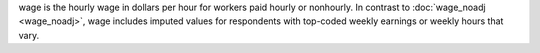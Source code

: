 wage is the hourly wage in dollars per hour for workers paid hourly or nonhourly. In contrast to :doc:`wage_noadj <wage_noadj>`, wage includes imputed values for respondents with top-coded weekly earnings or weekly hours that vary.
